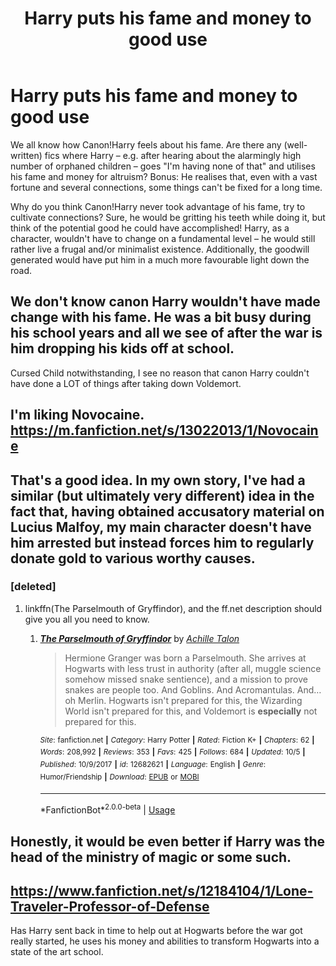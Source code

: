 #+TITLE: Harry puts his fame and money to good use

* Harry puts his fame and money to good use
:PROPERTIES:
:Author: Dux-El52
:Score: 11
:DateUnix: 1540157669.0
:DateShort: 2018-Oct-22
:FlairText: Request
:END:
We all know how Canon!Harry feels about his fame. Are there any (well-written) fics where Harry -- e.g. after hearing about the alarmingly high number of orphaned children -- goes "I'm having none of that" and utilises his fame and money for altruism? Bonus: He realises that, even with a vast fortune and several connections, some things can't be fixed for a long time.

Why do you think Canon!Harry never took advantage of his fame, try to cultivate connections? Sure, he would be gritting his teeth while doing it, but think of the potential good he could have accomplished! Harry, as a character, wouldn't have to change on a fundamental level -- he would still rather live a frugal and/or minimalist existence. Additionally, the goodwill generated would have put him in a much more favourable light down the road.


** We don't know canon Harry wouldn't have made change with his fame. He was a bit busy during his school years and all we see of after the war is him dropping his kids off at school.

Cursed Child notwithstanding, I see no reason that canon Harry couldn't have done a LOT of things after taking down Voldemort.
:PROPERTIES:
:Author: FerusGrim
:Score: 10
:DateUnix: 1540174839.0
:DateShort: 2018-Oct-22
:END:


** I'm liking Novocaine. [[https://m.fanfiction.net/s/13022013/1/Novocaine]]
:PROPERTIES:
:Author: mercurytango
:Score: 9
:DateUnix: 1540184665.0
:DateShort: 2018-Oct-22
:END:


** That's a good idea. In my own story, I've had a similar (but ultimately very different) idea in the fact that, having obtained accusatory material on Lucius Malfoy, my main character doesn't have him arrested but instead forces him to regularly donate gold to various worthy causes.
:PROPERTIES:
:Author: Achille-Talon
:Score: 5
:DateUnix: 1540161774.0
:DateShort: 2018-Oct-22
:END:

*** [deleted]
:PROPERTIES:
:Score: 1
:DateUnix: 1540185982.0
:DateShort: 2018-Oct-22
:END:

**** linkffn(The Parselmouth of Gryffindor), and the ff.net description should give you all you need to know.
:PROPERTIES:
:Author: Achille-Talon
:Score: 1
:DateUnix: 1540197334.0
:DateShort: 2018-Oct-22
:END:

***** [[https://www.fanfiction.net/s/12682621/1/][*/The Parselmouth of Gryffindor/*]] by [[https://www.fanfiction.net/u/7922987/Achille-Talon][/Achille Talon/]]

#+begin_quote
  Hermione Granger was born a Parselmouth. She arrives at Hogwarts with less trust in authority (after all, muggle science somehow missed snake sentience), and a mission to prove snakes are people too. And Goblins. And Acromantulas. And... oh Merlin. Hogwarts isn't prepared for this, the Wizarding World isn't prepared for this, and Voldemort is *especially* not prepared for this.
#+end_quote

^{/Site/:} ^{fanfiction.net} ^{*|*} ^{/Category/:} ^{Harry} ^{Potter} ^{*|*} ^{/Rated/:} ^{Fiction} ^{K+} ^{*|*} ^{/Chapters/:} ^{62} ^{*|*} ^{/Words/:} ^{208,992} ^{*|*} ^{/Reviews/:} ^{353} ^{*|*} ^{/Favs/:} ^{425} ^{*|*} ^{/Follows/:} ^{684} ^{*|*} ^{/Updated/:} ^{10/5} ^{*|*} ^{/Published/:} ^{10/9/2017} ^{*|*} ^{/id/:} ^{12682621} ^{*|*} ^{/Language/:} ^{English} ^{*|*} ^{/Genre/:} ^{Humor/Friendship} ^{*|*} ^{/Download/:} ^{[[http://www.ff2ebook.com/old/ffn-bot/index.php?id=12682621&source=ff&filetype=epub][EPUB]]} ^{or} ^{[[http://www.ff2ebook.com/old/ffn-bot/index.php?id=12682621&source=ff&filetype=mobi][MOBI]]}

--------------

*FanfictionBot*^{2.0.0-beta} | [[https://github.com/tusing/reddit-ffn-bot/wiki/Usage][Usage]]
:PROPERTIES:
:Author: FanfictionBot
:Score: 2
:DateUnix: 1540197351.0
:DateShort: 2018-Oct-22
:END:


** Honestly, it would be even better if Harry was the head of the ministry of magic or some such.
:PROPERTIES:
:Author: Cancelled_for_A
:Score: 1
:DateUnix: 1540191796.0
:DateShort: 2018-Oct-22
:END:


** [[https://www.fanfiction.net/s/12184104/1/Lone-Traveler-Professor-of-Defense]]

Has Harry sent back in time to help out at Hogwarts before the war got really started, he uses his money and abilities to transform Hogwarts into a state of the art school.
:PROPERTIES:
:Author: BasiliskSlayer1980
:Score: 1
:DateUnix: 1540231082.0
:DateShort: 2018-Oct-22
:END:
